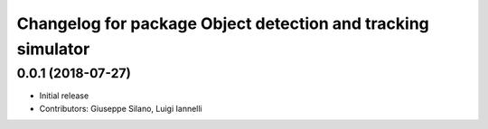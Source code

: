 ^^^^^^^^^^^^^^^^^^^^^^^^^^^^^^^^^^^^^^^^^^^^^^^^^^^^^^^^^^^^^^
Changelog for package Object detection and tracking simulator
^^^^^^^^^^^^^^^^^^^^^^^^^^^^^^^^^^^^^^^^^^^^^^^^^^^^^^^^^^^^^^

0.0.1 (2018-07-27)
------------------
* Initial release
* Contributors: Giuseppe Silano, Luigi Iannelli